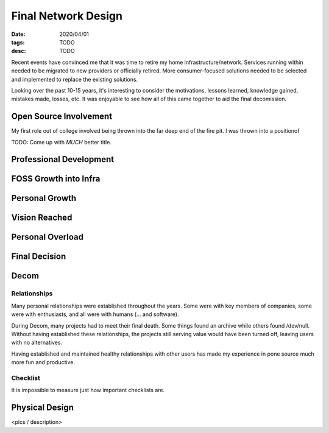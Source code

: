Final Network Design
====================
:date: 2020/04/01
:tags: TODO
:desc: TODO

Recent events have convinced me that it was time to retire my home
infrastructure/network. Services running within needed to be migrated to new
providers or officially retired. More consumer-focused solutions needed to be
selected and implemented to replace the existing solutions.

Looking over the past 10-15 years, it's interesting to consider the motivations,
lessons learned, knowledge gained, mistakes made, losses, etc. It was enjoyable
to see how all of this came together to aid the final decomission.

Open Source Involvement
-----------------------

My first role out of college involved being thrown into the far deep end of the
fire pit. I was thrown into a positionof

TODO: Come up with *MUCH* better title.

Professional Development
------------------------

FOSS Growth into Infra
----------------------

Personal Growth
---------------

Vision Reached
--------------

Personal Overload
-----------------

Final Decision
--------------

Decom
-----

Relationships
++++++++++++++

Many personal relationships were established throughout the years. Some were
with key members of companies, some were with enthusiasts, and all were with
humans (... and software).

During Decom, many projects had to meet their final death. Some things found an
archive while others found /dev/null. Without having established these
relationships, the projects still serving value would have been turned off,
leaving users with no alternatives.

Having established and maintained healthy relationships with other users has
made my experience in pone source much more fun and productive.

Checklist
+++++++++

It is impossible to measure just how important checklists are.


Physical Design
---------------

<pics / description>

